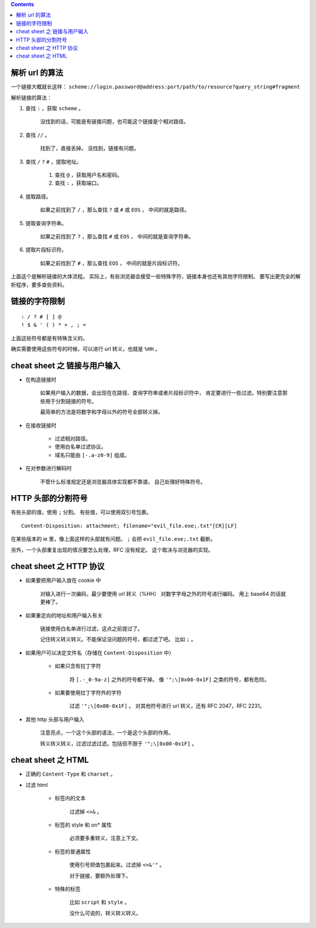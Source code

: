 .. contents::




解析 url 的算法
================

一个链接大概就长这样：
``scheme://login.password@address:port/path/to/resource?query_string#fragment``

解析链接的算法：

1. 查找 ``:`` ，获取 ``scheme`` 。

    没找到的话，可能是有链接问题，也可能这个链接是个相对路径。

2. 查找 ``//`` 。

    找到了，直接丢掉。
    没找到，链接有问题。

3. 查找 ``/`` ``?`` ``#`` ，提取地址。

    1. 查找 ``@`` ，获取用户名和密码。
    2. 查找 ``:`` ，获取端口。

4. 提取路径。

    如果之前找到了 ``/`` ，那么查找 ``?`` 或 ``#`` 或 ``EOS`` ，
    中间的就是路径。

5. 提取查询字符串。

    如果之前找到了 ``?`` ，那么查找 ``#`` 或 ``EOS`` ，
    中间的就是查询字符串。

6. 提取片段标识符。

    如果之前找到了 ``#`` ，那么查找 ``EOS`` ，
    中间的就是片段标识符。

上面这个是解析链接的大体流程。
实际上，有些浏览器会接受一些特殊字符，链接本身也还有其他字符限制。
要写出更完全的解析程序，要多查些资料。




链接的字符限制
=================

::

    : / ? # [ ] @
    ! $ & ' ( ) * + , ; =

上面这些符号都是有特殊含义的。

确实需要使用这些符号的时候，可以进行 url 转义，也就是 ``%HH`` 。





cheat sheet 之 链接与用户输入
================================

+ 在构造链接时

    如果用户输入的数据，会出现在在路径、查询字符串或者片段标识符中，
    肯定要进行一些过滤。特别要注意那些用于分割链接的符号。

    最简单的方法是将数字和字母以外的符号全部转义掉。

+ 在接收链接时

    + 过滤相对路径。
    + 使用白名单过滤协议。
    + 域名只能由 ``[-.a-z0-9]`` 组成。

+ 在对参数进行解码时

    不管什么标准规定还是浏览器具体实现都不靠谱。
    自己处理好特殊符号。





HTTP 头部的分割符号
=======================

有些头部的值，使用 ``;`` 分割。
有些值，可以使用双引号包裹。

::

    Content-Disposition: attachment; filename="evil_file.exe;.txt"[CR][LF]

在某些版本的 ie 里，像上面这样的头部就有问题。
``;`` 会把 ``evil_file.exe;.txt`` 截断。


另外，一个头部重复出现的情况要怎么处理，RFC 没有规定。
这个取决与浏览器的实现。






cheat sheet 之 HTTP 协议
=========================

+ 如果要把用户输入放在 cookie 中

    对输入进行一次编码，最少要使用 url 转义（%HH）
    对数字字母之外的符号进行编码。
    用上 base64 的话就更棒了。

+ 如果重定向的地址和用户输入有关

    链接使用白名单进行过滤，这点之前提过了。

    记住转义转义转义。不能保证没问题的符号，都过滤了吧。
    比如 ``;`` 。

+ 如果用户可以决定文件名（存储在 ``Content-Disposition`` 中）

    + 如果只含有拉丁字符

        将 ``[.-_0-9a-z]`` 之外的符号都干掉。
        像 ``'";\[0x00-0x1F]`` 之类的符号，都有危险。

    + 如果要使用拉丁字符外的字符

        过滤 ``'";\[0x00-0x1F]`` 。
        对其他符号进行 url 转义，还有 RFC 2047，RFC 2231。

+ 其他 http 头部与用户输入

    注意亮点，一个这个头部的语法，一个是这个头部的作用。

    转义转义转义，过滤过滤过滤。包括但不限于 ``'";\[0x00-0x1F]`` 。






cheat sheet 之 HTML
========================

+ 正确的 ``Content-Type`` 和 ``charset`` 。

+ 过滤 html

    + 标签内的文本

        过滤掉 ``<>&`` 。

    + 标签的 style 和 on* 属性

        必须要多重转义，注意上下文。

    + 标签的普通属性

        使用引号把值包裹起来。过滤掉 ``<>&'"`` 。

        对于链接，要额外处理下。

    + 特殊的标签

        比如 ``script`` 和 ``style`` 。

        没什么可说的，转义转义转义。
